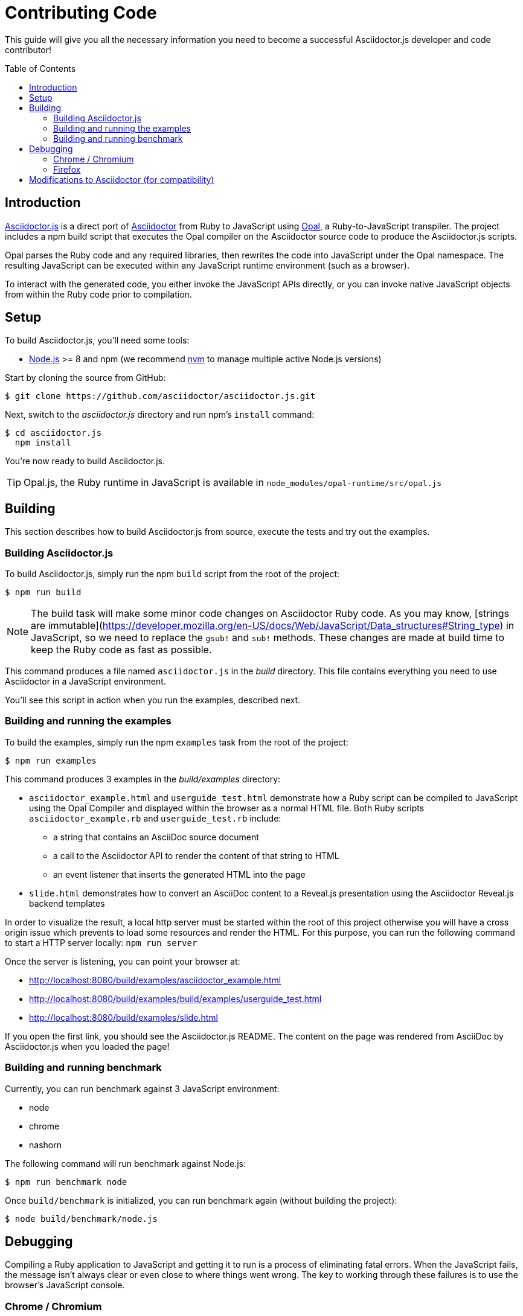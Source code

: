 = Contributing Code
// settings:
:experimental:
:idprefix:
:idseparator: -
:toc: preamble
// URIs:
:uri-nodejs: http://nodejs.org
:uri-opal: http://opalrb.org
:uri-nvm: https://github.com/creationix/nvm
:uri-asciidoctor: http://asciidoctor.org
:uri-repo: https://github.com/asciidoctor/asciidoctor.js

This guide will give you all the necessary information you need to become a successful Asciidoctor.js developer and code contributor!

== Introduction

{uri-repo}[Asciidoctor.js] is a direct port of {uri-asciidoctor}[Asciidoctor] from Ruby to JavaScript using {uri-opal}[Opal], a Ruby-to-JavaScript transpiler.
The project includes a npm build script that executes the Opal compiler on the Asciidoctor source code to produce the Asciidoctor.js scripts.

Opal parses the Ruby code and any required libraries, then rewrites the code into JavaScript under the Opal namespace.
The resulting JavaScript can be executed within any JavaScript runtime environment (such as a browser).

To interact with the generated code, you either invoke the JavaScript APIs directly, or you can invoke native JavaScript objects from within the Ruby code prior to compilation.

== Setup

To build Asciidoctor.js, you'll need some tools:

* {uri-nodejs}[Node.js] >= 8 and npm (we recommend {uri-nvm}[nvm] to manage multiple active Node.js versions)

Start by cloning the source from GitHub:

 $ git clone https://github.com/asciidoctor/asciidoctor.js.git

Next, switch to the _asciidoctor.js_ directory and run npm's `install` command:

 $ cd asciidoctor.js
   npm install

You're now ready to build Asciidoctor.js.

TIP: Opal.js, the Ruby runtime in JavaScript is available in `node_modules/opal-runtime/src/opal.js`

== Building

This section describes how to build Asciidoctor.js from source, execute the tests and try out the examples.

=== Building Asciidoctor.js

To build Asciidoctor.js, simply run the npm `build` script from the root of the project:

 $ npm run build

NOTE: The build task will make some minor code changes on Asciidoctor Ruby code.
As you may know, [strings are immutable](https://developer.mozilla.org/en-US/docs/Web/JavaScript/Data_structures#String_type) in JavaScript, so we need to replace the `gsub!` and `sub!` methods.
These changes are made at build time to keep the Ruby code as fast as possible.

This command produces a file named `asciidoctor.js` in the [path]_build_ directory.
This file contains everything you need to use Asciidoctor in a JavaScript environment.

You'll see this script in action when you run the examples, described next.

=== Building and running the examples

To build the examples, simply run the npm `examples` task from the root of the project:

 $ npm run examples

This command produces 3 examples in the [path]_build/examples_ directory:

* `asciidoctor_example.html` and `userguide_test.html` demonstrate how a Ruby script can be compiled to JavaScript using the Opal Compiler and displayed within the browser as a normal HTML file.
Both Ruby scripts `asciidoctor_example.rb` and `userguide_test.rb` include: 
** a string that contains an AsciiDoc source document
** a call to the Asciidoctor API to render the content of that string to HTML
** an event listener that inserts the generated HTML into the page
* `slide.html` demonstrates how to convert an AsciiDoc content to a Reveal.js presentation using the Asciidoctor Reveal.js backend templates

In order to visualize the result, a local http server must be started within the root of this project otherwise you will have a cross origin issue which prevents to load some resources and render the HTML.
For this purpose, you can run the following command to start a HTTP server locally: `npm run server`

Once the server is listening, you can point your browser at: 

* http://localhost:8080/build/examples/asciidoctor_example.html
* http://localhost:8080/build/examples/build/examples/userguide_test.html
* http://localhost:8080/build/examples/slide.html

If you open the first link, you should see the Asciidoctor.js README.
The content on the page was rendered from AsciiDoc by Asciidoctor.js when you loaded the page!

=== Building and running benchmark

Currently, you can run benchmark against 3 JavaScript environment:

 * node
 * chrome
 * nashorn

The following command will run benchmark against Node.js:

 $ npm run benchmark node

Once `build/benchmark` is initialized, you can run benchmark again (without building the project):

 $ node build/benchmark/node.js

== Debugging

Compiling a Ruby application to JavaScript and getting it to run is a process of eliminating fatal errors.
When the JavaScript fails, the message isn't always clear or even close to where things went wrong.
The key to working through these failures is to use the browser's JavaScript console.

=== Chrome / Chromium

Chrome (and Chromium) has a very intuitive JavaScript console.
To open it, press kbd:[Ctrl+Shift+J] or right-click on the page, select menu:Inspect Element[] from the context menu and click the *Console* tab.

When an error occurs in the JavaScript, Chrome will print the error message to the console.
The error message is interactive.
Click on the arrow at the start of the line to expand the call trace, as shown here:

image::error-in-chrome-console.png[]

When you identify the entry you want to inspect, click the link to the source location.
If you want to inspect the state, add a breakpoint and refresh the page.

Chrome tends to cache the JavaScript files too aggressively when running local scripts.
Make a habit of holding down kbd:[Ctrl] when you click refresh to force Chrome to reload the JavaScript.

Another option is to start Chrome with the application cache disabled.

 $ chrome --disable-application-cache

=== Firefox

Firefox also has a JavaScript console.
To open it, press kbd:[Ctrl+Shift+J] or right-click on the page, select menu:Inspect Element[] from the context menu and click the *Web Console* tab.

When an error occurs in the JavaScript, Firefox will print the error message to the console.
Unlike Chrome, the error message is not interactive.
Its power, instead, lies under the hood.

To see the call trace when an exception occurs, you need to configure the Debugger to pause on an exception.
Click the *Debugger* tab, click the configuration gear icon in the upper right corner of that tab and click *Pause on exceptions*.
Refresh the page and you'll notice that the debugger has paused at the location in the source where the exception is thrown.

image::error-in-javascript-debugger.png[]

The call trace is displayed as breadcrumb navigation, which you can use to jump through the stack.
You can inspect the state at any location by looking through the panels on the right.

== Modifications to Asciidoctor (for compatibility)

Compiling Asciidoctor to JavaScript currently requires some changes in Asciidoctor.
The goal is to eventually eliminate all of these differences so that Asciidoctor can be compiled to JavaScript as is.

Here's a list of some of the changes that are currently needed:

* Named posix groups in regular expressions are replaced with their ASCII equivalent
  - JavaScript doesn't support named posix groups, such as [x-]`[[:alpha:]]`)
* A shim library is needed to implement missing classes in Opal, such as `File` and `Dir`
* All mutable String operations have been replaced with assignments (this is done at build time)
  - JavaScript doesn't support mutable strings
* `$~[0]` used in place of `$&` and `$~[n]` in place of `$n` after running a regular expression (where n is 1, 2, 3...)
* Opal doesn't recognize modifiers on a regular expression (e.g., multiline)
* Optional, non-matching capture groups resolve to empty string in gsub block in Firefox (see http://www.bennadel.com/blog/1916-different-browsers-use-different-non-matching-captured-regex-pattern-values.htm)
* Assignments without a matching value are set to empty string instead of nil (in the following example, `b` is set to empty string)

  a, b = "value".split ',', 2
